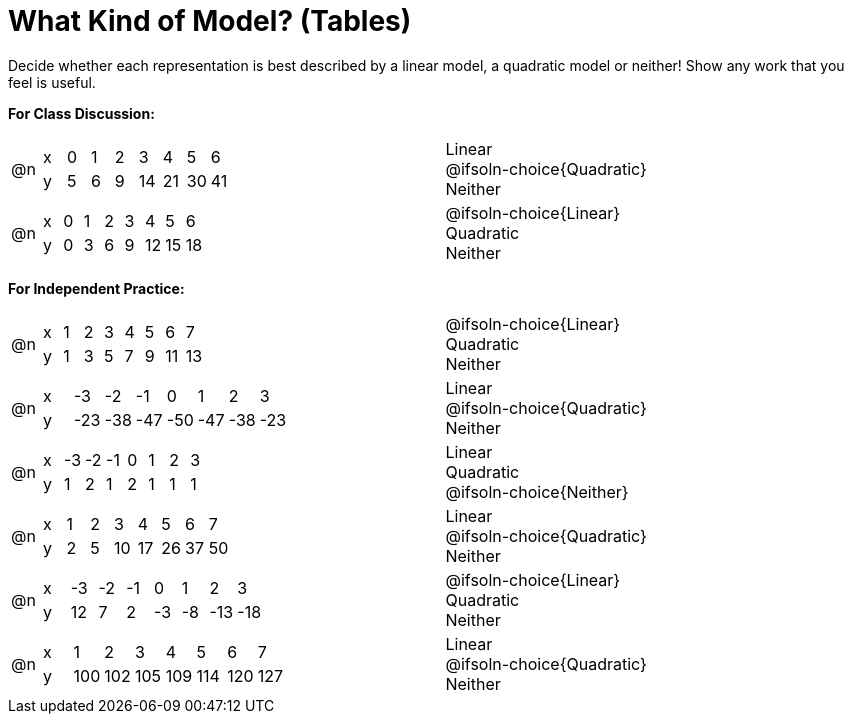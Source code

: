 = What Kind of Model? (Tables)

++++
<style>
/* Shrink Images */
#content img {width: 75%; height: 75%;}

table > tbody > tr > td { position: relative; }

/* Separate spacing for tables to be done as a group or independent */
.group { flex-basis: 33%; }
.independant { flex-basis: 67%; }
</style>
++++

Decide whether each representation is best described by a linear model, a quadratic model or neither! Show any work that you feel is useful.

*For Class Discussion:*

[.FillVerticalSpace.group, cols="^.^1a,^.^15a,<.^15a", frame="none", stripes="none"]
|===
| @n
|
[.sideways-pyret-table]
!===
! x !  0 ! 1 ! 2  !  3 !  4 ! 5  ! 6
! y !  5 ! 6 ! 9  ! 14 ! 21 ! 30 ! 41
!===
|
Linear +
@ifsoln-choice{Quadratic} +
Neither

| @n
|
[.sideways-pyret-table]
!===
! x !  0 ! 1 ! 2  ! 3 !  4 ! 5  ! 6
! y !  0 ! 3 ! 6  ! 9 ! 12 ! 15 ! 18
!===
|
@ifsoln-choice{Linear} +
Quadratic +
Neither +
|===

*For Independent Practice:*

[.FillVerticalSpace.independent, cols="^.^1a,^.^15a,<.^15a", frame="none", stripes="none"]
|===
|@n
|
[.sideways-pyret-table]
!===
! x ! 1 ! 2 ! 3 ! 4 ! 5  ! 6 ! 7
! y ! 1 ! 3 ! 5 ! 7 ! 9 ! 11 ! 13
!===
|
@ifsoln-choice{Linear} +
Quadratic +
Neither

| @n
|
[.sideways-pyret-table]
!===
! x ! -3  ! -2  ! -1  ! 0   !  1  ! 2   ! 3 
! y ! -23 ! -38 ! -47 ! -50 ! -47 ! -38 ! -23
!===
|
Linear +
@ifsoln-choice{Quadratic} +
Neither

| @n
|
[.sideways-pyret-table]
!===
! x ! -3 ! -2 ! -1 ! 0 !  1 ! 2 ! 3 
! y ! 1  ! 2  ! 1  ! 2 !  1 ! 1 ! 1
!===
|
Linear +
Quadratic +
@ifsoln-choice{Neither}

| @n
|
[.sideways-pyret-table]
!===
! x ! 1 ! 2 ! 3  ! 4  ! 5  ! 6  ! 7
! y ! 2 ! 5 ! 10 ! 17 ! 26 ! 37 ! 50
!===
|
Linear +
@ifsoln-choice{Quadratic} +
Neither

| @n
|
[.sideways-pyret-table]
!===
! x ! -3 ! -2 ! -1 !  0 !  1 ! 2   ! 3 
! y ! 12 ! 7  ! 2  ! -3 ! -8 ! -13 ! -18
!===
|
@ifsoln-choice{Linear} +
Quadratic +
Neither

| @n
|
[.sideways-pyret-table]
!===
! x ! 1   ! 2   ! 3   ! 4   ! 5   ! 6   ! 7
! y ! 100 ! 102 ! 105 ! 109 ! 114 ! 120 ! 127
!===
|
Linear +
@ifsoln-choice{Quadratic} +
Neither
|===
